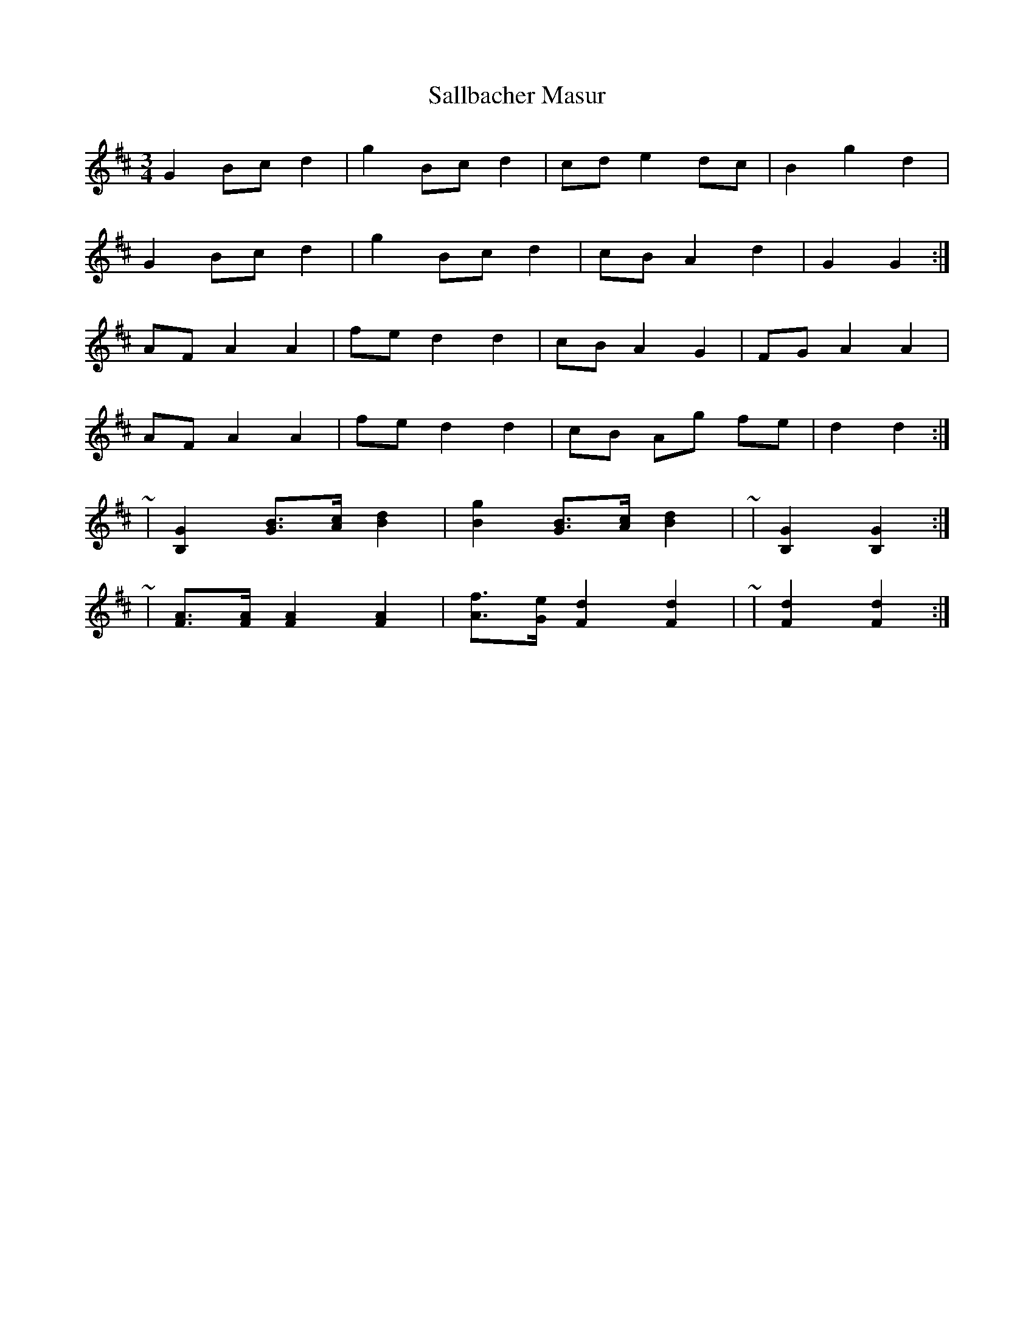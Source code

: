 X: 35757
T: Sallbacher Masur
R: mazurka
M: 3/4
K: Dmajor
G2 Bc d2|g2 Bc d2|cd e2 dc|B2 g2 d2|
G2 Bc d2|g2 Bc d2|cB A2 d2|G2 G2:|
AF A2 A2|fe d2 d2|cB A2 G2|FG A2 A2|
AF A2 A2|fe d2 d2|cB Ag fe|d2 d2:|
~|[B,2G2] [GB]>[Ac] [B2d2]|[B2g2] [GB]>[Ac] [B2d2]|~|[B,2G2] [B,2G2]:|
~|[AF]>[AF] [A2F2] [A2F2]|[Af]>[Ge] [F2d2] [F2d2]|~|[F2d2] [F2d2]:|

